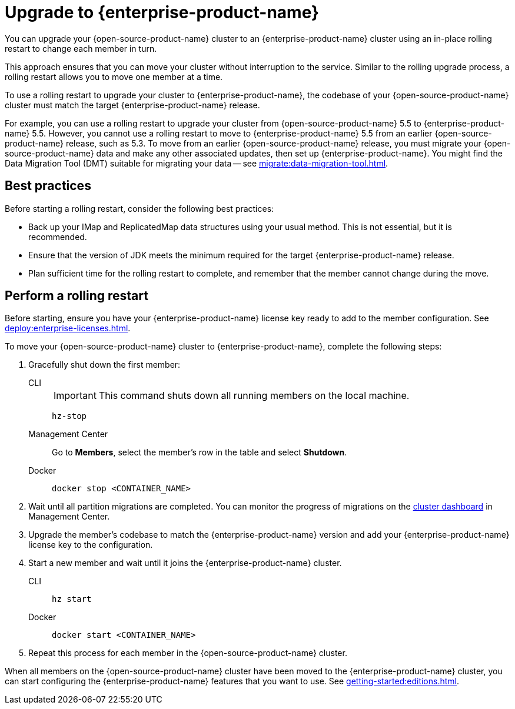 = Upgrade to {enterprise-product-name}
:description: You can upgrade your {open-source-product-name} cluster to an {enterprise-product-name} cluster using an in-place rolling restart to change each member in turn.

{description}

This approach ensures that you can move your cluster without interruption to the service. Similar to the rolling upgrade process, a rolling restart allows you to move one member at a time.

To use a rolling restart to upgrade your cluster to {enterprise-product-name}, the codebase of your {open-source-product-name} cluster must match the target {enterprise-product-name} release. 

For example, you can use a rolling restart to upgrade your cluster from {open-source-product-name} 5.5 to {enterprise-product-name} 5.5. However, you cannot use a rolling restart to move to {enterprise-product-name} 5.5 from an earlier {open-source-product-name} release, such as 5.3. To move from an earlier {open-source-product-name} release, you must migrate your {open-source-product-name} data and make any other associated updates, then set up {enterprise-product-name}. You might find the Data Migration Tool (DMT) suitable for migrating your data -- see xref:migrate:data-migration-tool.adoc[].

== Best practices

Before starting a rolling restart, consider the following best practices:

* Back up your IMap and ReplicatedMap data structures using your usual method. This is not essential, but it is recommended.
* Ensure that the version of JDK meets the minimum required for the target {enterprise-product-name} release.
* Plan sufficient time for the rolling restart to complete, and remember that the member cannot change during the move.

== Perform a rolling restart

Before starting, ensure you have your {enterprise-product-name} license key ready to add to the member configuration. See xref:deploy:enterprise-licenses.adoc[].

To move your {open-source-product-name} cluster to {enterprise-product-name}, complete the following steps:

. Gracefully shut down the first member:
+
[tabs]
====
CLI::
+
IMPORTANT: This command shuts down all running members on the local machine.
+
--
[source,bash]
----
hz-stop
----
--

Management Center::
+
--
Go to *Members*, select the member's row in the table and select *Shutdown*.
--

Docker::
+
--
[source,bash]
----
docker stop <CONTAINER_NAME>
----
--
====

. Wait until all partition migrations are completed. You can monitor the progress of migrations on the xref:{page-latest-supported-mc}@management-center:clusters:dashboard.adoc[cluster dashboard] in Management Center.

. Upgrade the member's codebase to match the {enterprise-product-name} version and add your {enterprise-product-name} license key to the configuration.

. Start a new member and wait until it joins the {enterprise-product-name} cluster.
+
[tabs]
====
CLI::
+
--
[source,bash]
----
hz start
----
--

Docker::
+
--
[source,bash]
----
docker start <CONTAINER_NAME>
----
--
====

. Repeat this process for each member in the {open-source-product-name} cluster.

When all members on the {open-source-product-name} cluster have been moved to the {enterprise-product-name} cluster, you can start configuring the 
{enterprise-product-name} features that you want to use. See xref:getting-started:editions.adoc[].
